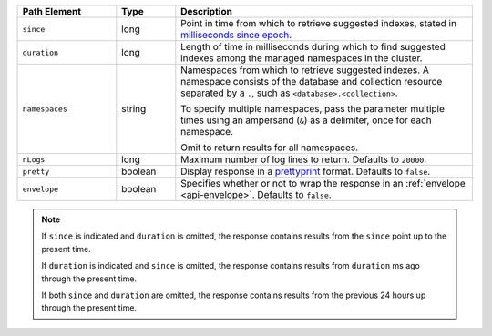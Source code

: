.. list-table::
   :header-rows: 1
   :widths: 25 15 75

   * - Path Element
     - Type
     - Description

   * - ``since``
     - long
     - Point in time from which to retrieve suggested indexes,
       stated in `milliseconds since epoch
       <https://currentmillis.com/>`_.

   * - ``duration``
     - long
     - Length of time in milliseconds during which to find
       suggested indexes among the managed namespaces in the cluster.

   * - ``namespaces``
     - string
     - Namespaces from which to retrieve suggested indexes. A namespace
       consists of the database and collection resource separated by a
       ``.``, such as ``<database>.<collection>``.

       To specify multiple namespaces, pass the parameter multiple times
       using an ampersand (``&``) as a delimiter, once for each
       namespace.

       .. example::

          ?namespaces=data.stocks&namespaces=data.zips&pretty=true

       Omit to return results for all namespaces.

   * - ``nLogs``
     - long
     - Maximum number of log lines to return. Defaults to
       ``20000``.

   * - ``pretty``
     - boolean
     - Display response in a `prettyprint <https://en.wikipedia.org/wiki/Prettyprint?oldid=791126873>`_
       format. Defaults to ``false``.

   * - ``envelope``
     - boolean
     - Specifies whether or not to wrap the response in an
       :ref:`envelope <api-envelope>`. Defaults to ``false``.

.. note::

   If ``since`` is indicated and ``duration`` is omitted,
   the response contains results from the ``since`` point
   up to the present time.

   If ``duration`` is indicated and
   ``since`` is omitted, the response contains results from
   ``duration`` ms ago through the present time.

   If both ``since`` and ``duration`` are omitted, the response
   contains results from the previous 24 hours up through the present
   time.
